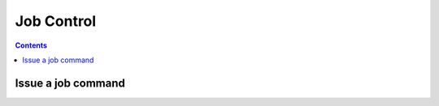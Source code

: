 .. _sec-api-jobs:

***********
Job Control
***********

.. contents::

.. _sec-api-jobs-command:

Issue a job command
===================

.. http:post:: /api/control/job

   Job commands allow starting, pausing and cancelling print jobs. Available commands are:

   start
     Starts the print of the currently selected file. For selecting a file, see :ref:`Issue a file command <sec-api-fileops-filecommand>`.
     If a print job is already active, a :http:statuscode:`409` will be returned.

   restart
     Restart the print of the currently selected file from the beginning. There must be an active print job for this to work
     and the print job must currently be paused. If either is not the case, a :http:statuscode:`409` will be returned.

   pause
     Pauses/unpauses the current print job. If no print job is active (either paused or printing), a :http:statuscode:`409`
     will be returned.

   cancel
     Cancels the current print job.  If no print job is active (either paused or printing), a :http:statuscode:`409`
     will be returned.

   Upon success, a status code of :http:statuscode:`204` and an empty body is returned.

   **Example Start Request**

   .. sourcecode:: http

      POST /api/control/job HTTP/1.1
      Host: example.com
      Content-Type: application/json
      X-Api-Key: abcdef...

      {
        "command": "start"
      }

   **Example Restart Request**

   .. sourcecode:: http

      POST /api/control/job HTTP/1.1
      Host: example.com
      Content-Type: application/json
      X-Api-Key: abcdef...

      {
        "command": "restart"
      }

   **Example Pause Request**

   .. sourcecode:: http

      POST /api/control/job HTTP/1.1
      Host: example.com
      Content-Type: application/json
      X-Api-Key: abcdef...

      {
        "command": "pause"
      }

   **Example Cancel Request**

   .. sourcecode:: http

      POST /api/control/job HTTP/1.1
      Host: example.com
      Content-Type: application/json
      X-Api-Key: abcdef...

      {
        "command": "cancel"
      }

   :json string command: The command to issue, either ``start``, ``restart``, ``pause`` or ``cancel``
   :statuscode 204:      No error
   :statuscode 409:      If the printer is not operational or the current print job state does not match the preconditions
                         for the command.

